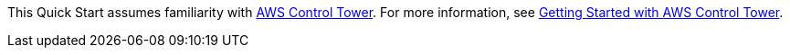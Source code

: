 This Quick Start assumes familiarity with https://aws.amazon.com/controltower/[AWS Control Tower^]. For more information, see https://docs.aws.amazon.com/controltower/latest/userguide/getting-started-with-control-tower.html[Getting Started with AWS Control Tower^]. 
